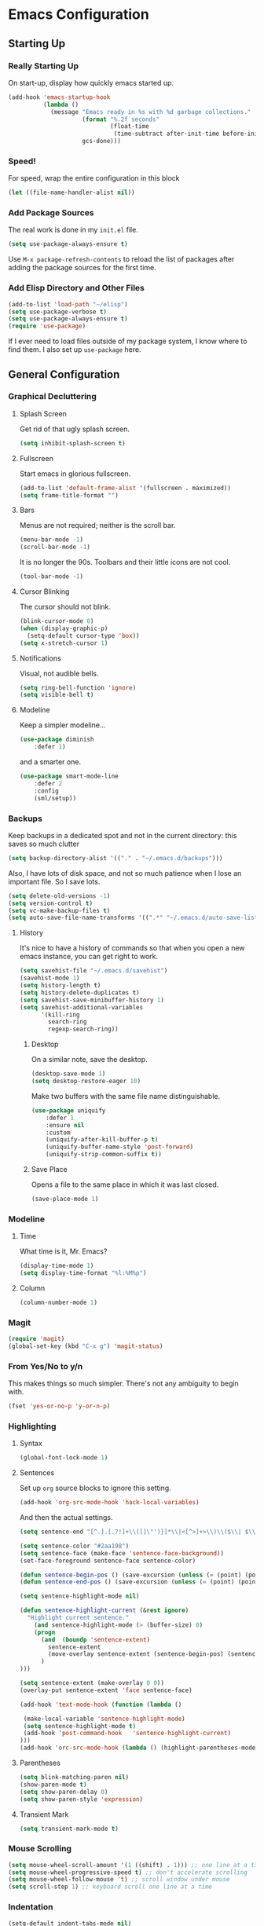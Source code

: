 * Emacs Configuration
** Starting Up
*** Really Starting Up
On start-up, display how quickly emacs started up.
#+BEGIN_SRC emacs-lisp
(add-hook 'emacs-startup-hook
          (lambda ()
            (message "Emacs ready in %s with %d garbage collections."
                     (format "%.2f seconds"
                             (float-time
                              (time-subtract after-init-time before-init-time)))
                     gcs-done)))
#+END_SRC
*** Speed!
For speed, wrap the entire configuration in this block
#+BEGIN_SRC emacs-lisp
(let ((file-name-handler-alist nil))
#+END_SRC
*** Add Package Sources
The real work is done in my ~init.el~ file.
#+BEGIN_SRC emacs-lisp
(setq use-package-always-ensure t)
#+END_SRC
Use ~M-x package-refresh-contents~ to reload the list of packages after adding the package sources for the first time.
*** Add Elisp Directory and Other Files
#+BEGIN_SRC emacs-lisp
(add-to-list 'load-path "~/elisp")
(setq use-package-verbose t)
(setq use-package-always-ensure t)
(require 'use-package)
#+END_SRC
If I ever need to load files outside of my package system, I know where to find them. I also set up ~use-package~ here.
** General Configuration
*** Graphical Decluttering
**** Splash Screen
Get rid of that ugly splash screen.
#+BEGIN_SRC emacs-lisp
(setq inhibit-splash-screen t)
#+END_SRC
**** Fullscreen
Start emacs in glorious fullscreen.
#+BEGIN_SRC emacs-lisp
(add-to-list 'default-frame-alist '(fullscreen . maximized))
(setq frame-title-format "")
#+END_SRC
**** Bars
Menus are not required; neither is the scroll bar.
#+BEGIN_SRC emacs-lisp
(menu-bar-mode -1)
(scroll-bar-mode -1)
#+END_SRC
It is no longer the 90s. Toolbars and their little icons are not cool.
#+BEGIN_SRC emacs-lisp
(tool-bar-mode -1)
#+END_SRC
**** Cursor Blinking
The cursor should not blink.
#+BEGIN_SRC emacs-lisp
(blink-cursor-mode 0)
(when (display-graphic-p)
  (setq-default cursor-type 'box))
(setq x-stretch-cursor 1)
#+END_SRC
**** Notifications
Visual, not audible bells.
#+BEGIN_SRC emacs-lisp
(setq ring-bell-function 'ignore)
(setq visible-bell t)
#+END_SRC
**** Modeline
Keep a simpler modeline...
#+BEGIN_SRC emacs-lisp
(use-package diminish
    :defer 1)
#+END_SRC
and a smarter one.
#+BEGIN_SRC emacs-lisp
(use-package smart-mode-line
    :defer 2
    :config
    (sml/setup))
#+END_SRC
*** Backups
Keep backups in a dedicated spot and not in the current directory: this saves so much clutter
#+BEGIN_SRC emacs-lisp
(setq backup-directory-alist '(("." . "~/.emacs.d/backups")))
#+END_SRC
Also, I have lots of disk space, and not so much patience when I lose an important file. So I save lots.
#+BEGIN_SRC emacs-lisp
(setq delete-old-versions -1)
(setq version-control t)
(setq vc-make-backup-files t)
(setq auto-save-file-name-transforms '((".*" "~/.emacs.d/auto-save-list/" t)))
#+END_SRC
**** History
It's nice to have a history of commands so that when you open a new emacs instance, you can get right to work.
#+BEGIN_SRC emacs-lisp
(setq savehist-file "~/.emacs.d/savehist")
(savehist-mode 1)
(setq history-length t)
(setq history-delete-duplicates t)
(setq savehist-save-minibuffer-history 1)
(setq savehist-additional-variables
      '(kill-ring
        search-ring
        regexp-search-ring))
#+END_SRC
***** Desktop
On a similar note, save the desktop.
#+BEGIN_SRC emacs-lisp
(desktop-save-mode 1)
(setq desktop-restore-eager 10)
#+END_SRC
Make two buffers with the same file name distinguishable.
#+BEGIN_SRC emacs-lisp
(use-package uniquify
    :defer 1
    :ensure nil
    :custom
    (uniquify-after-kill-buffer-p t)
    (uniquify-buffer-name-style 'post-forward)
    (uniquify-strip-common-suffix t))
#+END_SRC
***** Save Place
Opens a file to the same place in which it was last closed.
#+BEGIN_SRC emacs-lisp
(save-place-mode 1)
#+END_SRC
*** Modeline
**** Time
What time is it, Mr. Emacs?
#+BEGIN_SRC emacs-lisp
(display-time-mode 1)
(setq display-time-format "%l:%M%p")
#+END_SRC
**** Column
#+BEGIN_SRC emacs-lisp
(column-number-mode 1)
#+END_SRC
*** Magit
#+BEGIN_SRC emacs-lisp
(require 'magit)
(global-set-key (kbd "C-x g") 'magit-status)
#+END_SRC
*** From Yes/No to y/n
This makes things so much simpler. There's not any ambiguity to begin with.
#+BEGIN_SRC emacs-lisp
(fset 'yes-or-no-p 'y-or-n-p)
#+END_SRC
*** Highlighting
**** Syntax
#+BEGIN_SRC emacs-lisp
(global-font-lock-mode 1)
#+END_SRC
**** Sentences
Set up ~org~ source blocks to ignore this setting.
#+BEGIN_SRC emacs-lisp
(add-hook 'org-src-mode-hook 'hack-local-variables)
#+END_SRC
And then the actual settings.
#+BEGIN_SRC emacs-lisp
(setq sentence-end "[^.].[.?!]+\\([]\"')}]*\\|<[^>]+>\\)\\($\\| $\\|\t\\| \\)[ \t\n]*")

(setq sentence-color "#2aa198")
(setq sentence-face (make-face 'sentence-face-background))
(set-face-foreground sentence-face sentence-color)

(defun sentence-begin-pos () (save-excursion (unless (= (point) (point-max)) (forward-char)) (backward-sentence) (point)))
(defun sentence-end-pos () (save-excursion (unless (= (point) (point-max)) (forward-char)) (backward-sentence) (forward-sentence) (point)))

(setq sentence-highlight-mode nil)

(defun sentence-highlight-current (&rest ignore)
  "Highlight current sentence."
    (and sentence-highlight-mode (> (buffer-size) 0)
    (progn
      (and  (boundp 'sentence-extent)
        sentence-extent
        (move-overlay sentence-extent (sentence-begin-pos) (sentence-end-pos) (current-buffer))
      )
)))

(setq sentence-extent (make-overlay 0 0))
(overlay-put sentence-extent 'face sentence-face)

(add-hook 'text-mode-hook (function (lambda ()

 (make-local-variable 'sentence-highlight-mode)
 (setq sentence-highlight-mode t)
 (add-hook 'post-command-hook	'sentence-highlight-current)
)))
(add-hook 'orc-src-mode-hook (lambda () (highlight-parentheses-mode -1)))
#+END_SRC
**** Parentheses
#+BEGIN_SRC emacs-lisp
(setq blink-matching-paren nil)
(show-paren-mode t)
(setq show-paren-delay 0)
(setq show-paren-style 'expression)
#+END_SRC
**** Transient Mark
#+BEGIN_SRC emacs-lisp
(setq transient-mark-mode t)
#+END_SRC
*** Mouse Scrolling
#+BEGIN_SRC emacs-lisp
(setq mouse-wheel-scroll-amount '(1 ((shift) . 1))) ;; one line at a time
(setq mouse-wheel-progressive-speed t) ;; don't accelerate scrolling
(setq mouse-wheel-follow-mouse 't) ;; scroll window under mouse
(setq scroll-step 1) ;; keyboard scroll one line at a time
#+END_SRC
*** Indentation
#+BEGIN_SRC emacs-lisp
(setq-default indent-tabs-mode nil)
(setq-default tab-width 4)
(setq indent-line-function 'insert-tab)
#+END_SRC
*** Searching and Finding
#+BEGIN_SRC emacs-lisp
(use-package ido)
(ido-mode 1)
(ido-everywhere 1)
(setq ido-create-new-buffer 'always)
(setq ido-use-faces nil)
#+END_SRC
*** Autocomplete
**** ignore case
#+BEGIN_SRC emacs-lisp
(setq completion-ignore-case t)
#+END_SRC
**** Company
#+BEGIN_SRC emacs-lisp
(use-package company
    :diminish company-mode
    :hook
    (after-init . global-company-mode))
#+END_SRC
*** Spellchek
#+BEGIN_SRC emacs-lisp
(use-package flyspell
    :defer 1
    :hook (text-mode . flyspell-mode)
    :diminish
    :bind (:map flyspell-mouse-map
                ([down-mouse-3] . #'flyspell-correct-word)
                ([mouse-3]      . #'undefined)))
#+END_SRC
*** Delete The Selection
#+BEGIN_SRC emacs-lisp
(delete-selection-mode 1)
#+END_SRC
*** Sentences End With a Single Space
This is necessary to make sentence navigation commands work for me.
#+BEGIN_SRC emacs-lisp
(setq sentence-end-double-space nil)
#+END_SRC
*** Ban Whitespace
#+BEGIN_SRC emacs-lisp
 (add-hook 'before-save-hook 'delete-trailing-whitespace)
#+END_SRC
*** Indentation
**** Keep Things Indented
#+BEGIN_SRC emacs-lisp
  (use-package aggressive-indent
    :disabled
    :diminish aggressive-indent-mode
    :hook
    (prog-mode . aggressive-indent-mode)
    (python-mode . (lambda () (aggressive-indent-mode -1))))
#+END_SRC
**** Wrap Indented Lines Sensibly
This way, indented lines that are wrapped with ~visual-line-mode~ do not begin at character 0, but from where they are indented.
#+BEGIN_SRC emacs-lisp
(use-package adaptive-wrap)
  (when (fboundp 'adaptive-wrap-prefix-mode)
  (defun my-activate-adaptive-wrap-prefix-mode ()
    "Toggle `visual-line-mode' and `adaptive-wrap-prefix-mode' simultaneously."
    (adaptive-wrap-prefix-mode (if visual-line-mode 1 -1)))
  (add-hook 'visual-line-mode-hook 'my-activate-adaptive-wrap-prefix-mode))
#+END_SRC
** Global Keybindings
*** Bind Key
#+BEGIN_SRC emacs-lisp
(require 'bind-key)
(use-package which-key
  :defer nil
  :diminish which-key-mode
  :config
  (which-key-mode))
#+END_SRC
*** The Actual Keybindings
#+BEGIN_SRC emacs-lisp
 (global-set-key "\C-x\C-m" 'execute-extended-command)
 (global-set-key "\C-c\C-m" 'execute-extended-command)
 (global-set-key "\C-w" 'backward-kill-word)
 (global-set-key "\C-x\C-k" 'kill-region)
 (global-set-key "\C-c\C-k" 'kill-region)
 #+END_SRC
** Theme
*** Font Face
#+BEGIN_SRC emacs-lisp
(set-face-attribute 'default nil :font "Hack" )
(set-frame-font "Hack" nil t)
#+END_SRC
*** Solarized Light
#+BEGIN_SRC emacs-lisp
(use-package solarized-theme)
(load-theme 'solarized-light t)
#+END_SRC
#+BEGIN_SRC

#+END_SRC
*** Centered Buffer
#+BEGIN_SRC emacs-lisp
(use-package centered-window
  :ensure t
  :diminish centered-window-mode)
(centered-window-mode t)
#+END_SRC
*** Autofill
Nicely wraps lines for ~text-mode~.
#+BEGIN_SRC emacs-lisp
(add-hook 'change-log-mode-hook 'turn-on-auto-fill)
(eval-after-load "diminish" '(diminish 'auto-fill-mode-mode))
#+END_SRC
Quickly autofill the entire buffer by paragraph.
#+BEGIN_SRC emacs-lisp
(defun fill-buffer ()
  (interactive)
  (save-excursion
    (save-restriction
      (widen)
      (fill-region (point-min) (point-max)))))
#+END_SRC
** Org
*** Setup
We have to use ~require~ to get ~ox-hugo~ to work properly.
#+BEGIN_SRC emacs-lisp
(require 'org)
(use-package org
  :bind
  ("C-c l" . org-store-link)
  ("C-c a" . org-agenda)
  ("A-h" . org-mark-element)
  ("C-c c" . org-capture)
  :diminish
  (org-indent-mode)
  :custom
  (org-startup-indented t))
#+END_SRC
*** Ox-hugo
#+BEGIN_SRC emacs-lisp
(use-package ox-hugo
    :ensure t
    :after ox)
(require 'ox-hugo-auto-export)
#+END_SRC
*** Prettifying
**** Hide Emphasis
#+BEGIN_SRC emacs-lisp
(setq org-hide-emphasis-markers t)
#+END_SRC
**** Org Bullets
#+BEGIN_SRC emacs-lisp
(use-package org-bullets
    :after org
    :hook
    (org-mode . (lambda () (org-bullets-mode 1))))
#+END_SRC
**** Bullet List
Have lists begun by, for example, ~-~ look like a bullet-pointed list.
#+BEGIN_SRC emacs-lisp
(font-lock-add-keywords 'org-mode
                        '(("^ *\\([-]\\) "
                           (0 (prog1 () (compose-region (match-beginning 1) (match-end 1) "•"))))))

#+END_SRC
**** Autofill Limit
#+BEGIN_SRC emacs-lisp
(add-hook 'org-mode-hook
        (lambda() (set-fill-column 80)))
#+END_SRC
*** LaTeX Editing
**** Autocomplete ~$~
#+BEGIN_SRC emacs-lisp
(defvar org-electric-pairs '((?$ . ?$) (?= . ?=)) "Electric pairs for org-mode.")
(defun org-add-electric-pairs ()
  (setq-local electric-pair-pairs (append electric-pair-pairs org-electric-pairs))
  (setq-local electric-pair-text-pairs electric-pair-pairs))
(add-hook 'org-mode-hook 'org-add-electric-pairs)
(electric-pair-mode 1)
#+END_SRC
**** Highlighting
#+BEGIN_SRC emacs-lisp
(setq org-highlight-latex-and-related '(latex))
#+END_SRC
**** Cdlatex
#+BEGIN_SRC emacs-lisp
(add-hook 'org-mode-hook 'turn-on-org-cdlatex)
#+END_SRC
**** Scaling preview
By default, it's really small on my HiDPI screen.
#+BEGIN_SRC emacs-lisp
(setq org-format-latex-options (plist-put org-format-latex-options :scale 2.0))
#+END_SRC
*** Export LaTeX Quotes
#+BEGIN_SRC emacs-lisp
(setq org-export-with-smart-quotes t)
#+END_SRC
** AUCTeX
#+BEGIN_SRC emacs-lisp
(use-package auctex
    :defer t
    :ensure t)
  (require 'tex-site)
  (setq TeX-auto-save t)
  (setq TeX-parse-self t)
  (setq-default TeX-master nil)
  (setq TeX-PDF-mode t)
  (add-hook 'LaTeX-mode-hook 'turn-on-cdlatex)   ; with AUCTeX LaTeX mode
  (add-hook 'latex-mode-hook 'turn-on-cdlatex)   ; with Emacs latex modes
  (add-hook 'LaTeX-mode-hook 'visual-line-mode)
  (add-hook 'LaTeX-mode-hook 'flyspell-mode)
  (add-hook 'LaTeX-mode-hook 'LaTeX-math-mode)
  (defun turn-on-outline-minor-mode ()
  (outline-minor-mode 1))
  (add-hook 'LaTeX-mode-hook 'turn-on-outline-minor-mode)
  (add-hook 'latex-mode-hook 'turn-on-outline-minor-mode)
  (setq outline-minor-mode-prefix "\C-c \C-o") ; Or something else
  (setq LaTeX-eqnarray-label "eq"
        LaTeX-equation-label "eq"
        LaTeX-figure-label "fig"
        LaTeX-table-label "tab"
        LaTeX-myChapter-label "chap"
        TeX-auto-save t
        TeX-newline-function 'reindent-then-newline-and-indent
        TeX-parse-self t
        LaTeX-section-hook
        '(LaTeX-section-heading
          LaTeX-section-title
          LaTeX-section-toc
          LaTeX-section-section
          LaTeX-section-label))

#+END_SRC
** Snippets
#+BEGIN_SRC emacs-lisp
(add-to-list 'load-path
             "~/.emacs.d/plugins/yasnippet")
  (setq yas-snippet-dirs
      '("~/.emacs.d/snippets"                 ;; personal snippets
	))
  (use-package yasnippet)
  (use-package yasnippet-snippets)
(eval-after-load "diminish"
  '(progn
     (eval-after-load "yasnippet"
       '(diminish 'yas-minor-mode))))
(yas-global-mode 1)
#+END_SRC
** Mail
This is pretty complicated; I need to sort through this and break it up into more digestible chunks.
#+BEGIN_SRC emacs-lisp
(use-package mu4e)
;; use mu4e for e-mail in emacs
(setq mail-user-agent 'mu4e-user-agent)
;; default
(setq mu4e-maildir "~/Maildir")
(setq mu4e-drafts-folder "/[Gmail].Drafts")
(setq mu4e-sent-folder   "/[Gmail].Sent Mail")
(setq mu4e-trash-folder  "/[Gmail].Trash")

;; don't save message to Sent Messages, Gmail/IMAP takes care of this
(setq mu4e-sent-messages-behavior 'delete)

;; (See the documentation for `mu4e-sent-messages-behavior' if you have
;; additional non-Gmail addresses and want assign them different
;; behavior.)

;; setup some handy shortcuts
;; you can quickly switch to your Inbox -- press ``ji''
;; then, when you want archive some messages, move them to
;; the 'All Mail' folder by pressing ``ma''.

(setq mu4e-maildir-shortcuts
    '( ("/[Gmail].All Mail"    . ?i)
       ("/[Gmail].Sent Mail"   . ?s)
       ("/[Gmail].Trash"       . ?t)
       ("/INBOX"    . ?a)))

;; allow for updating mail using 'U' in the main view:
(setq mu4e-get-mail-command "offlineimap")

(setq
  mu4e-get-mail-command "offlineimap"   ;; or fetchmail, or ...
  mu4e-update-interval 300)             ;; update every 5 minutes

;; something about ourselves
(setq
   user-mail-address "manga@utschools.ca"
   user-full-name  "Gautam Manohar"
   mu4e-compose-signature
    (concat
      "Gautam Manohar, S6 UTS\n"
      "https://gautammanohar.com\n"))

;; sending mail -- replace USERNAME with your gmail username
;; also, make sure the gnutls command line utils are installed
;; package 'gnutls-bin' in Debian/Ubuntu

(use-package smtpmail)
(setq message-send-mail-function 'smtpmail-send-it
   starttls-use-gnutls t
   smtpmail-starttls-credentials '(("smtp.gmail.com" 587 nil nil))
   smtpmail-auth-credentials
     '(("smtp.gmail.com" 587 "manga@utschools.ca" nil))
   smtpmail-default-smtp-server "smtp.gmail.com"
   smtpmail-smtp-server "smtp.gmail.com"
   smtpmail-smtp-service 587)

(use-package mu4e-alert
  :ensure t
  :after mu4e
  :init
  (setq mu4e-alert-interesting-mail-query
    (concat
     "flag:unread maildir:/Exchange/INBOX "
     "OR "
     "flag:unread maildir:/Gmail/INBOX"
     ))
  (mu4e-alert-enable-mode-line-display)
  (defun gjstein-refresh-mu4e-alert-mode-line ()
    (interactive)
    (mu4e~proc-kill)
    (mu4e-alert-enable-mode-line-display)
    )
  (run-with-timer 0 60 'gjstein-refresh-mu4e-alert-mode-line)
  )
;; Don't ask for a 'context' upon opening mu4e
(setq mu4e-context-policy 'pick-first)
;; Don't ask to quit... why is this the default?
(setq mu4e-confirm-quit nil)
;; don't keep message buffers around
(setq message-kill-buffer-on-exit t)
;; use 'fancy' non-ascii characters in various places in mu4e
(setq mu4e-use-fancy-chars t)
;; save attachment to my desktop (this can also be a function)
(setq mu4e-attachment-dir "~/Downloads")
;; attempt to show images when viewing messages
(setq mu4e-view-show-images t)
#+END_SRC
** End
Finally, close the `let` block we opened way back when and set a higher garbage-collection.
#+BEGIN_SRC emacs-lisp
)
(setq gc-cons-threshold (* 2 1000 1000))
#+END_SRC
